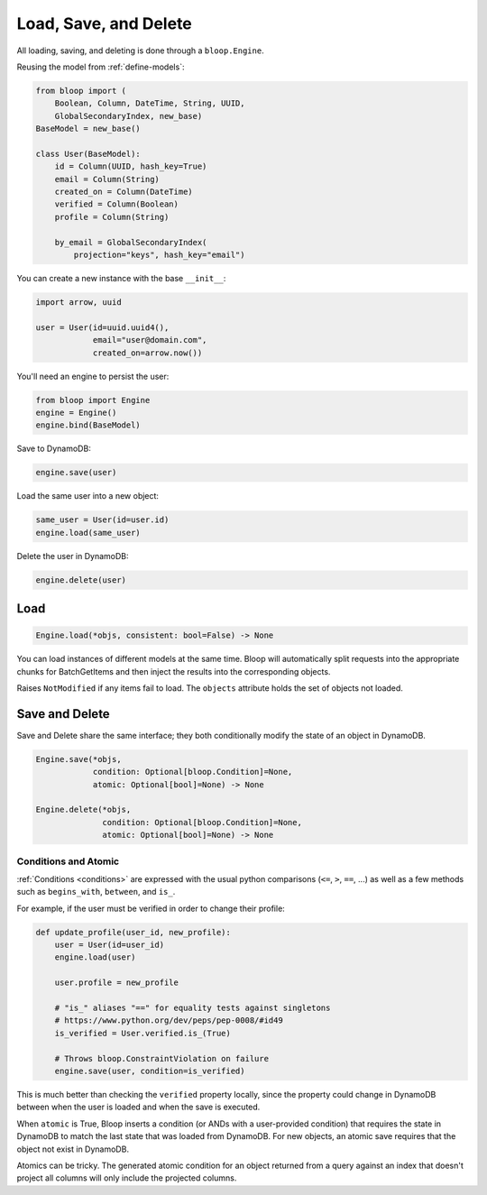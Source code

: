 Load, Save, and Delete
^^^^^^^^^^^^^^^^^^^^^^

All loading, saving, and deleting is done through a ``bloop.Engine``.

Reusing the model from :ref:`define-models`:

.. code-block:: python

    from bloop import (
        Boolean, Column, DateTime, String, UUID,
        GlobalSecondaryIndex, new_base)
    BaseModel = new_base()

    class User(BaseModel):
        id = Column(UUID, hash_key=True)
        email = Column(String)
        created_on = Column(DateTime)
        verified = Column(Boolean)
        profile = Column(String)

        by_email = GlobalSecondaryIndex(
            projection="keys", hash_key="email")

You can create a new instance with the base ``__init__``:

.. code-block:: python

    import arrow, uuid

    user = User(id=uuid.uuid4(),
                email="user@domain.com",
                created_on=arrow.now())

You'll need an engine to persist the user:

.. code-block:: python

    from bloop import Engine
    engine = Engine()
    engine.bind(BaseModel)

Save to DynamoDB:

.. code-block:: python

    engine.save(user)

Load the same user into a new object:

.. code-block:: python

    same_user = User(id=user.id)
    engine.load(same_user)

Delete the user in DynamoDB:

.. code-block:: python

    engine.delete(user)

====
Load
====

.. code-block:: python

    Engine.load(*objs, consistent: bool=False) -> None

.. attribute:: objs
    :noindex:

    Any number of objects to modify (may be from different models).

.. attribute:: consistent
    :noindex:

    Whether or not `strongly consistent reads`__ (which consume 2x read units) should be used.
    Defaults to False.

    __ http://docs.aws.amazon.com/amazondynamodb/latest/developerguide/HowItWorks.ReadConsistency.html

You can load instances of different models at the same time.  Bloop will automatically split requests into the
appropriate chunks for BatchGetItems and then inject the results into the corresponding objects.

Raises ``NotModified`` if any items fail to load.  The ``objects`` attribute holds the set of objects not loaded.

.. _save-delete-interface:

===============
Save and Delete
===============

Save and Delete share the same interface; they both conditionally modify the state of an object in DynamoDB.

.. code-block:: python

    Engine.save(*objs,
                condition: Optional[bloop.Condition]=None,
                atomic: Optional[bool]=None) -> None

    Engine.delete(*objs,
                  condition: Optional[bloop.Condition]=None,
                  atomic: Optional[bool]=None) -> None

.. attribute:: objs
    :noindex:

    Any number of objects to modify (may be from different models).

.. attribute:: condition
    :noindex:

    Each object will only be modified if the condition holds for that object.  Defaults to None.

.. attribute:: atomic
    :noindex:

    Whether or not to use an atomic condition for this operation.  When True, DynamoDB and the local state must match
    to perform the operation (in addition to any other condition).  Defaults to False.

.. _save-delete-conditions:

---------------------
Conditions and Atomic
---------------------

:ref:`Conditions <conditions>` are expressed with the usual python comparisons (``<=``, ``>``, ``==``, ...)
as well as a few methods such as ``begins_with``, ``between``, and ``is_``.

For example, if the user must be verified in order to change their profile:

.. code-block:: python

    def update_profile(user_id, new_profile):
        user = User(id=user_id)
        engine.load(user)

        user.profile = new_profile

        # "is_" aliases "==" for equality tests against singletons
        # https://www.python.org/dev/peps/pep-0008/#id49
        is_verified = User.verified.is_(True)

        # Throws bloop.ConstraintViolation on failure
        engine.save(user, condition=is_verified)

This is much better than checking the ``verified`` property locally, since the property could change in DynamoDB
between when the user is loaded and when the save is executed.

When ``atomic`` is True, Bloop inserts a condition (or ANDs with a user-provided condition) that requires the state in
DynamoDB to match the last state that was loaded from DynamoDB.  For new objects, an atomic save requires that the
object not exist in DynamoDB.

Atomics can be tricky.  The generated atomic condition for an object returned from a query against an index
that doesn't project all columns will only include the projected columns.
